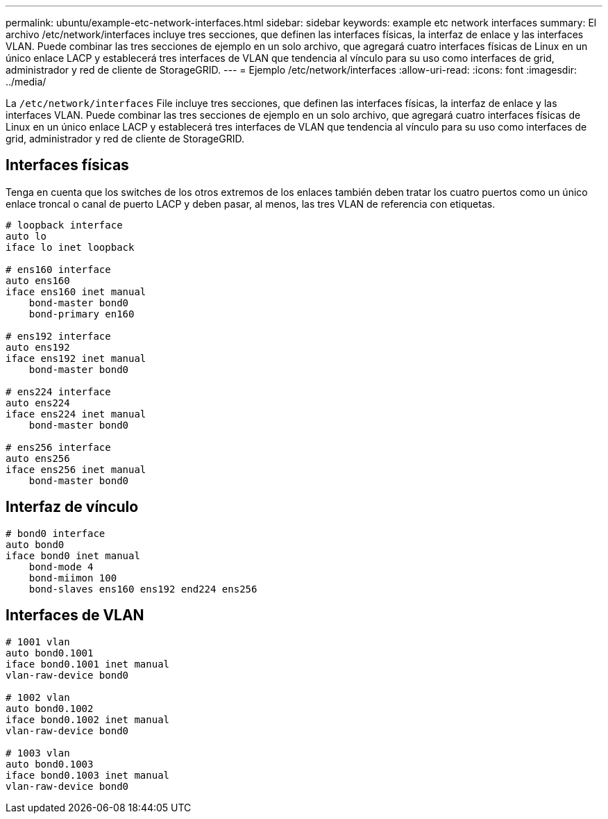 ---
permalink: ubuntu/example-etc-network-interfaces.html 
sidebar: sidebar 
keywords: example etc network interfaces 
summary: El archivo /etc/network/interfaces incluye tres secciones, que definen las interfaces físicas, la interfaz de enlace y las interfaces VLAN. Puede combinar las tres secciones de ejemplo en un solo archivo, que agregará cuatro interfaces físicas de Linux en un único enlace LACP y establecerá tres interfaces de VLAN que tendencia al vínculo para su uso como interfaces de grid, administrador y red de cliente de StorageGRID. 
---
= Ejemplo /etc/network/interfaces
:allow-uri-read: 
:icons: font
:imagesdir: ../media/


[role="lead"]
La `/etc/network/interfaces` File incluye tres secciones, que definen las interfaces físicas, la interfaz de enlace y las interfaces VLAN. Puede combinar las tres secciones de ejemplo en un solo archivo, que agregará cuatro interfaces físicas de Linux en un único enlace LACP y establecerá tres interfaces de VLAN que tendencia al vínculo para su uso como interfaces de grid, administrador y red de cliente de StorageGRID.



== Interfaces físicas

Tenga en cuenta que los switches de los otros extremos de los enlaces también deben tratar los cuatro puertos como un único enlace troncal o canal de puerto LACP y deben pasar, al menos, las tres VLAN de referencia con etiquetas.

[listing]
----
# loopback interface
auto lo
iface lo inet loopback

# ens160 interface
auto ens160
iface ens160 inet manual
    bond-master bond0
    bond-primary en160

# ens192 interface
auto ens192
iface ens192 inet manual
    bond-master bond0

# ens224 interface
auto ens224
iface ens224 inet manual
    bond-master bond0

# ens256 interface
auto ens256
iface ens256 inet manual
    bond-master bond0
----


== Interfaz de vínculo

[listing]
----
# bond0 interface
auto bond0
iface bond0 inet manual
    bond-mode 4
    bond-miimon 100
    bond-slaves ens160 ens192 end224 ens256
----


== Interfaces de VLAN

[listing]
----
# 1001 vlan
auto bond0.1001
iface bond0.1001 inet manual
vlan-raw-device bond0

# 1002 vlan
auto bond0.1002
iface bond0.1002 inet manual
vlan-raw-device bond0

# 1003 vlan
auto bond0.1003
iface bond0.1003 inet manual
vlan-raw-device bond0
----